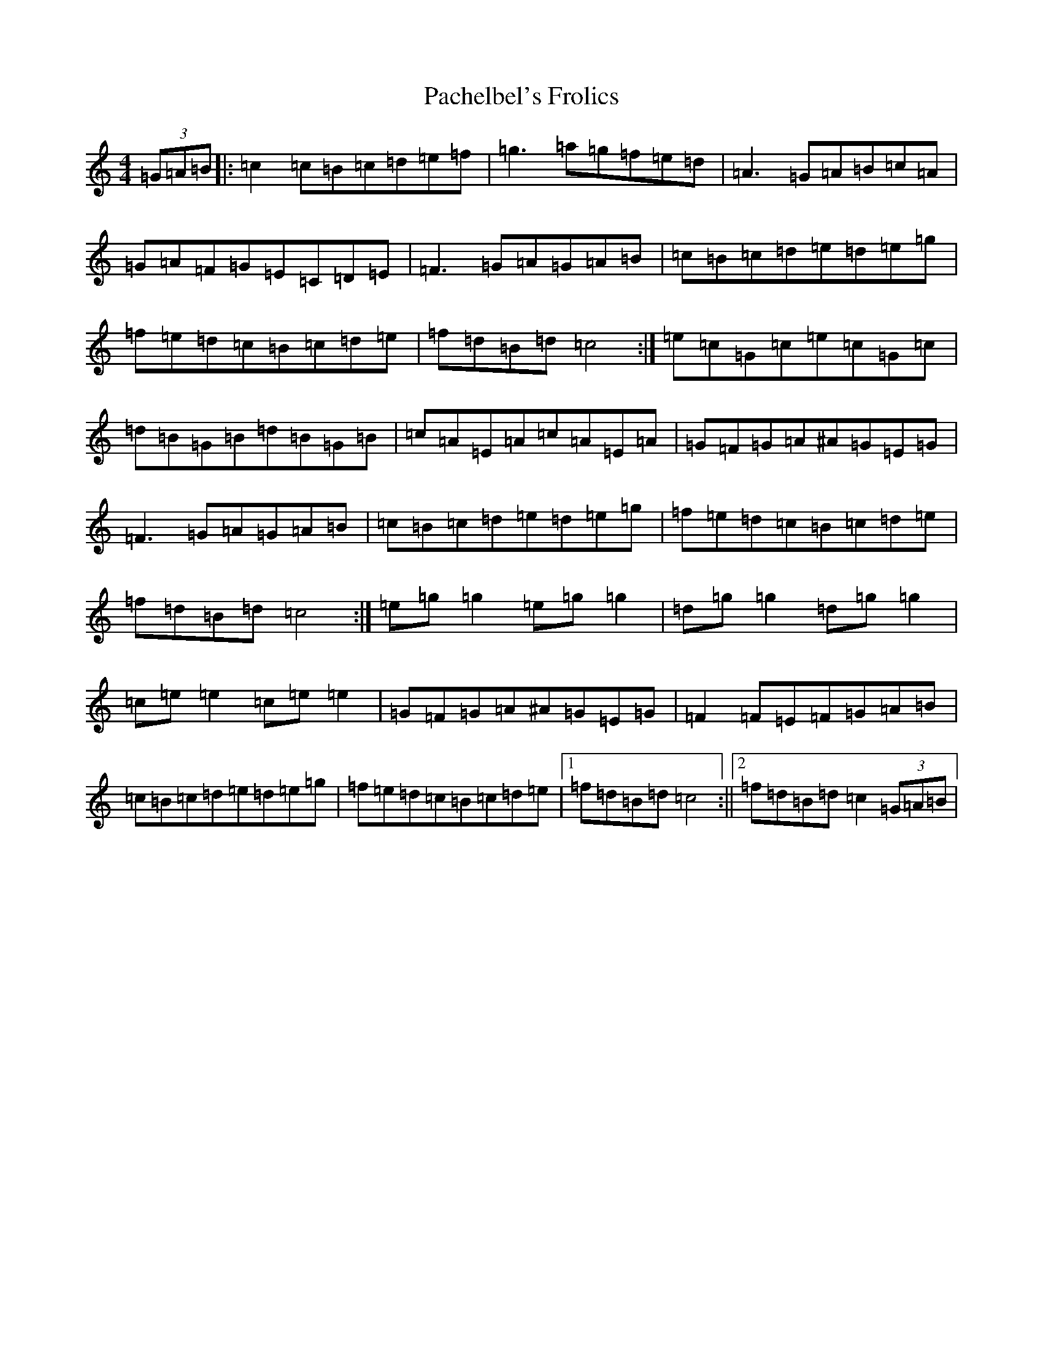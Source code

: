 X: 16312
T: Pachelbel's Frolics
S: https://thesession.org/tunes/487#setting22865
Z: D Major
R: reel
M:4/4
L:1/8
K: C Major
(3=G=A=B|:=c2=c=B=c=d=e=f|=g3=a=g=f=e=d|=A3=G=A=B=c=A|=G=A=F=G=E=C=D=E|=F3=G=A=G=A=B|=c=B=c=d=e=d=e=g|=f=e=d=c=B=c=d=e|=f=d=B=d=c4:|=e=c=G=c=e=c=G=c|=d=B=G=B=d=B=G=B|=c=A=E=A=c=A=E=A|=G=F=G=A^A=G=E=G|=F3=G=A=G=A=B|=c=B=c=d=e=d=e=g|=f=e=d=c=B=c=d=e|=f=d=B=d=c4:|=e=g=g2=e=g=g2|=d=g=g2=d=g=g2|=c=e=e2=c=e=e2|=G=F=G=A^A=G=E=G|=F2=F=E=F=G=A=B|=c=B=c=d=e=d=e=g|=f=e=d=c=B=c=d=e|1=f=d=B=d=c4:||2=f=d=B=d=c2(3=G=A=B|